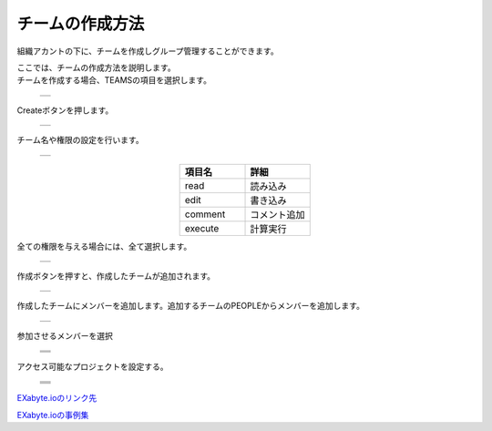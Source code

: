 ==============
チームの作成方法
==============

組織アカントの下に、チームを作成しグループ管理することができます。

| ここでは、チームの作成方法を説明します。
| チームを作成する場合、TEAMSの項目を選択します。

  +--------------------------------------------------------------------------+
  | .. image:: ./imgs/make_team_000.png                                      |
  |    :scale: 50 %                                                          |
  |    :align: center                                                        |
  +--------------------------------------------------------------------------+
  
| Createボタンを押します。

  +--------------------------------------------------------------------------+
  | .. image:: ./imgs/make_team_001.png                                      |
  |    :scale: 50 %                                                          |
  |    :align: center                                                        |
  +--------------------------------------------------------------------------+

| チーム名や権限の設定を行います。

  +--------------------------------------------------------------------------+
  | .. image:: ./imgs/make_team_002.png                                      |
  |    :scale: 50 %                                                          |
  |    :align: center                                                        |
  +--------------------------------------------------------------------------+

.. csv-table::
   :header-rows: 1
   :widths: 5, 5
   :align: center

   項目名, 詳細
   read, 読み込み
   edit, 書き込み
   comment, コメント追加
   execute, 計算実行

| 全ての権限を与える場合には、全て選択します。

  +--------------------------------------------------------------------------+
  | .. image:: ./imgs/make_team_003.png                                      |
  |    :scale: 50 %                                                          |
  |    :align: center                                                        |
  +--------------------------------------------------------------------------+

| 作成ボタンを押すと、作成したチームが追加されます。

  +--------------------------------------------------------------------------+
  | .. image:: ./imgs/make_team_004.png                                      |
  |    :scale: 50 %                                                          |
  |    :align: center                                                        |
  +--------------------------------------------------------------------------+

| 作成したチームにメンバーを追加します。追加するチームのPEOPLEからメンバーを追加します。

  +--------------------------------------------------------------------------+
  | .. image:: ./imgs/make_team_005.png                                      |
  |    :scale: 50 %                                                          |
  |    :align: center                                                        |
  +--------------------------------------------------------------------------+

| 参加させるメンバーを選択

  +--------------------------------------------------------------------------+
  | .. image:: ./imgs/make_team_006.png                                      |
  |    :scale: 50 %                                                          |
  |    :align: center                                                        |
  +--------------------------------------------------------------------------+
  | .. image:: ./imgs/make_team_007.png                                      |
  |    :scale: 50 %                                                          |
  |    :align: center                                                        |
  +--------------------------------------------------------------------------+
  | .. image:: ./imgs/make_team_008.png                                      |
  |    :scale: 50 %                                                          |
  |    :align: center                                                        |
  +--------------------------------------------------------------------------+

| アクセス可能なプロジェクトを設定する。

  +--------------------------------------------------------------------------+
  | .. image:: ./imgs/make_team_009.png                                      |
  |    :scale: 50 %                                                          |
  |    :align: center                                                        |
  +--------------------------------------------------------------------------+
  | .. image:: ./imgs/make_team_010.png                                      |
  |    :scale: 50 %                                                          |
  |    :align: center                                                        |
  +--------------------------------------------------------------------------+
  | .. image:: ./imgs/make_team_011.png                                      |
  |    :scale: 50 %                                                          |
  |    :align: center                                                        |
  +--------------------------------------------------------------------------+
  | .. image:: ./imgs/make_team_012.png                                      |
  |    :scale: 50 %                                                          |
  |    :align: center                                                        |
  +--------------------------------------------------------------------------+

  
`EXabyte.ioのリンク先 <https://exabyte.io/>`_

`EXabyte.ioの事例集 <http://www.engineering-eye.com/EXABYTE/case/>`_  

